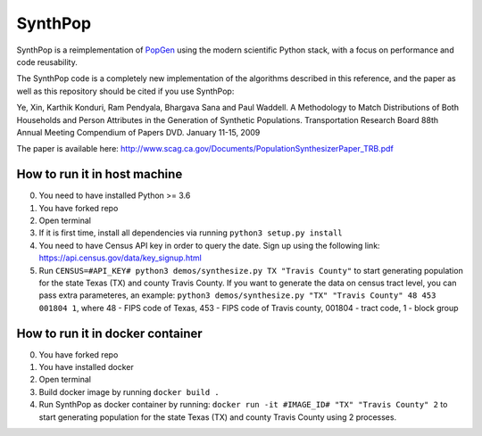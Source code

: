SynthPop
========

.. image:: https://travis-ci.org/UDST/synthpop.svg?branch=master
   :alt: Build Status
   :target: https://travis-ci.org/UDST/synthpop

.. image:: https://coveralls.io/repos/UDST/synthpop/badge.svg?branch=master
   :alt: Test Coverage
   :target: https://coveralls.io/r/UDST/synthpop?branch=master

SynthPop is a reimplementation of `PopGen`_ using the modern scientific Python
stack, with a focus on performance and code reusability.

The SynthPop code is a completely new implementation of the algorithms
described in this reference, and the paper as well as this repository should be
cited if you use SynthPop:

Ye, Xin, Karthik Konduri, Ram Pendyala, Bhargava Sana and Paul Waddell. A Methodology to Match Distributions of Both Households and Person Attributes in the Generation of Synthetic Populations.  Transportation Research Board 88th Annual Meeting Compendium of Papers DVD. January 11-15, 2009

The paper is available here:
http://www.scag.ca.gov/Documents/PopulationSynthesizerPaper_TRB.pdf

.. _PopGen: http://urbanmodel.asu.edu/popgen.html

==============
How to run it in host machine
==============
0. You need to have installed Python >= 3.6
1. You have forked repo
2. Open terminal
3. If it is first time, install all dependencies via running ``python3 setup.py install``
4. You need to have Census API key in order to query the date. Sign up using the following link: https://api.census.gov/data/key_signup.html
5. Run ``CENSUS=#API_KEY# python3 demos/synthesize.py TX "Travis County"`` to start generating population for the state Texas (TX) and county Travis County. If you want to generate the data on census tract level, you can pass extra parameteres, an example: ``python3 demos/synthesize.py "TX" "Travis County" 48 453 001804 1``, where 48 - FIPS code of Texas, 453 - FIPS code of Travis county, 001804 - tract code, 1 - block group

==============
How to run it in docker container
==============
0. You have forked repo
1. You have installed docker
2. Open terminal
3. Build docker image by running ``docker build .``
4. Run SynthPop as docker container by running: ``docker run -it #IMAGE_ID# "TX" "Travis County" 2`` to start generating population for the state Texas (TX) and county Travis County using 2 processes.

